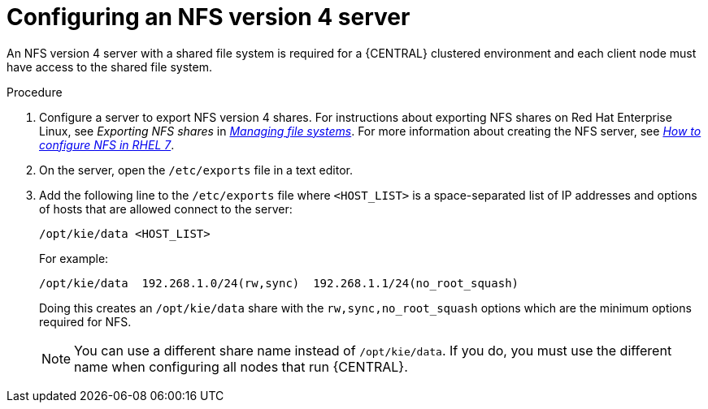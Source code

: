 [id='nfs-server-configure-proc_{context}']

= Configuring an NFS version 4 server

An NFS version 4 server with a shared file system is required for a {CENTRAL} clustered environment and each client node must have access to the shared file system.

.Procedure

. Configure a server to export NFS version 4 shares. For instructions about exporting NFS shares on Red Hat Enterprise Linux, see _Exporting NFS shares_ in https://access.redhat.com/documentation/en-us/red_hat_enterprise_linux/8/html/managing_file_systems/index[_Managing file systems_]. For more information about creating the NFS server, see https://access.redhat.com/solutions/1355233[_How to configure NFS in RHEL 7_].

. On the server, open the `/etc/exports` file in a text editor.

. Add the following line to the `/etc/exports` file where `<HOST_LIST>` is a space-separated list of IP addresses and options of hosts that are allowed connect to the server:
+
[source]
----
/opt/kie/data <HOST_LIST>
----
+
For example:
+
[source]
----
/opt/kie/data  192.268.1.0/24(rw,sync)  192.268.1.1/24(no_root_squash)
----
+
Doing this creates an `/opt/kie/data` share with the `rw,sync,no_root_squash` options which are the minimum options required for NFS.
+
[NOTE]
====
You can use a different share name instead of `/opt/kie/data`. If you do, you must use the different name when configuring all nodes that run {CENTRAL}.
====
